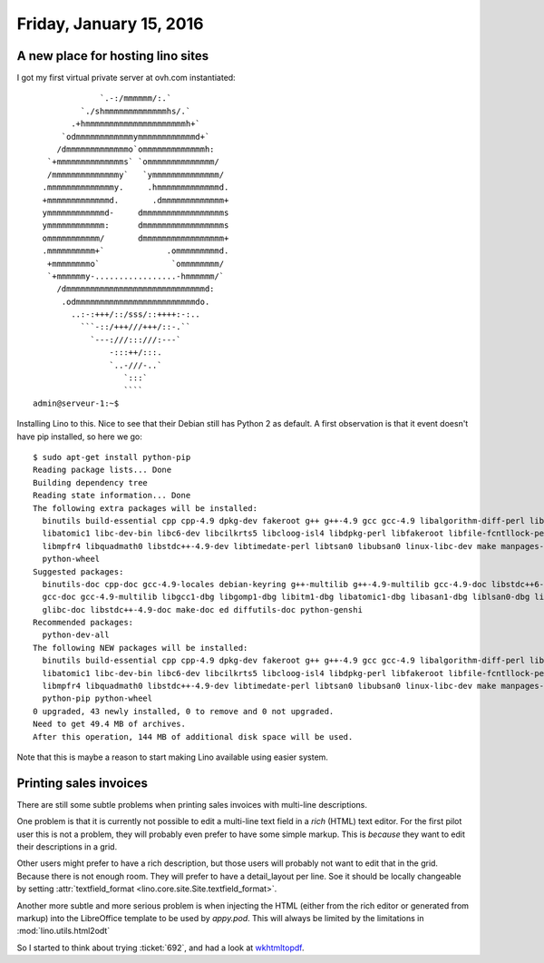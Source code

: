 ========================
Friday, January 15, 2016
========================

A new place for hosting lino sites
==================================

I got my first virtual private server at ovh.com instantiated::


                  `.-:/mmmmmm/:.`    
              `./shmmmmmmmmmmmmmhs/.` 
            .+hmmmmmmmmmmmmmmmmmmmmmh+`       
          `odmmmmmmmmmmmmymmmmmmmmmmmmd+`    
         /dmmmmmmmmmmmmmo`ommmmmmmmmmmmmh:   
       `+mmmmmmmmmmmmmms` `ommmmmmmmmmmmmm/  
       /mmmmmmmmmmmmmmy`   `ymmmmmmmmmmmmmm/ 
      .mmmmmmmmmmmmmmy.     .hmmmmmmmmmmmmmd. 
      +mmmmmmmmmmmmmd.       .dmmmmmmmmmmmmm+    
      ymmmmmmmmmmmmd-     dmmmmmmmmmmmmmmmmms   
      ymmmmmmmmmmmm:      dmmmmmmmmmmmmmmmmms  
      ommmmmmmmmmm/       dmmmmmmmmmmmmmmmmm+   
      .mmmmmmmmmm+`             .ommmmmmmmmd.
       +mmmmmmmmo`               `ommmmmmmm/  
       `+mmmmmmy-.................-hmmmmmm/` 
         /dmmmmmmmmmmmmmmmmmmmmmmmmmmmmmd:  
          .odmmmmmmmmmmmmmmmmmmmmmmmmmdo.  
            ..:-:+++/::/sss/::++++:-:..   
              ```-::/+++///+++/::-.``    
                `---:///:::///:---`     
                    -:::++/:::.     
                    `..-///-..`    
                       `:::`      
                       ```` 
    admin@serveur-1:~$
    
Installing Lino to this. Nice to see that their Debian still has
Python 2 as default.  A first observation is that it event doesn't
have pip installed, so here we go::

    $ sudo apt-get install python-pip
    Reading package lists... Done
    Building dependency tree       
    Reading state information... Done
    The following extra packages will be installed:
      binutils build-essential cpp cpp-4.9 dpkg-dev fakeroot g++ g++-4.9 gcc gcc-4.9 libalgorithm-diff-perl libalgorithm-diff-xs-perl libalgorithm-merge-perl libasan1
      libatomic1 libc-dev-bin libc6-dev libcilkrts5 libcloog-isl4 libdpkg-perl libfakeroot libfile-fcntllock-perl libgcc-4.9-dev libgomp1 libisl10 libitm1 liblsan0 libmpc3
      libmpfr4 libquadmath0 libstdc++-4.9-dev libtimedate-perl libtsan0 libubsan0 linux-libc-dev make manpages-dev patch python-colorama python-distlib python-html5lib
      python-wheel
    Suggested packages:
      binutils-doc cpp-doc gcc-4.9-locales debian-keyring g++-multilib g++-4.9-multilib gcc-4.9-doc libstdc++6-4.9-dbg gcc-multilib autoconf automake libtool flex bison gdb
      gcc-doc gcc-4.9-multilib libgcc1-dbg libgomp1-dbg libitm1-dbg libatomic1-dbg libasan1-dbg liblsan0-dbg libtsan0-dbg libubsan0-dbg libcilkrts5-dbg libquadmath0-dbg
      glibc-doc libstdc++-4.9-doc make-doc ed diffutils-doc python-genshi
    Recommended packages:
      python-dev-all
    The following NEW packages will be installed:
      binutils build-essential cpp cpp-4.9 dpkg-dev fakeroot g++ g++-4.9 gcc gcc-4.9 libalgorithm-diff-perl libalgorithm-diff-xs-perl libalgorithm-merge-perl libasan1
      libatomic1 libc-dev-bin libc6-dev libcilkrts5 libcloog-isl4 libdpkg-perl libfakeroot libfile-fcntllock-perl libgcc-4.9-dev libgomp1 libisl10 libitm1 liblsan0 libmpc3
      libmpfr4 libquadmath0 libstdc++-4.9-dev libtimedate-perl libtsan0 libubsan0 linux-libc-dev make manpages-dev patch python-colorama python-distlib python-html5lib
      python-pip python-wheel
    0 upgraded, 43 newly installed, 0 to remove and 0 not upgraded.
    Need to get 49.4 MB of archives.
    After this operation, 144 MB of additional disk space will be used.

Note that this is maybe a reason to start making Lino available using
easier system.



Printing sales invoices
=======================

There are still some subtle problems when printing sales invoices with
multi-line descriptions.

One problem is that it is currently not possible to edit a multi-line
text field in a *rich* (HTML) text editor.  For the first pilot user
this is not a problem, they will probably even prefer to have some
simple markup. This is *because* they want to edit their descriptions
in a grid.

Other users might prefer to have a rich description, but those users
will probably not want to edit that in the grid. Because there is not
enough room. They will prefer to have a detail_layout per line.  Soe
it should be locally changeable by setting :attr:`textfield_format
<lino.core.site.Site.textfield_format>`.

Another more subtle and more serious problem is when injecting the
HTML (either from the rich editor or generated from markup) into the
LibreOffice template to be used by `appy.pod`.  This will always be
limited by the limitations in :mod:`lino.utils.html2odt`

So I started to think about trying :ticket:`692`, and had a look at
`wkhtmltopdf <https://pypi.python.org/pypi/wkhtmltopdf/0.1>`_.
